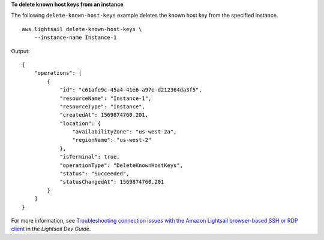 **To delete known host keys from an instance**

The following ``delete-known-host-keys`` example deletes the known host key from the specified instance. ::

    aws lightsail delete-known-host-keys \
        --instance-name Instance-1

Output::

    {
        "operations": [
            {
                "id": "c61afe9c-45a4-41e6-a97e-d212364da3f5",
                "resourceName": "Instance-1",
                "resourceType": "Instance",
                "createdAt": 1569874760.201,
                "location": {
                    "availabilityZone": "us-west-2a",
                    "regionName": "us-west-2"
                },
                "isTerminal": true,
                "operationType": "DeleteKnownHostKeys",
                "status": "Succeeded",
                "statusChangedAt": 1569874760.201
            }
        ]
    }

For more information, see `Troubleshooting connection issues with the Amazon Lightsail browser-based SSH or RDP client <https://lightsail.aws.amazon.com/ls/docs/en_us/articles/amazon-lightsail-troubleshooting-browser-based-ssh-rdp-client-connection>`__ in the *Lightsail Dev Guide*.
